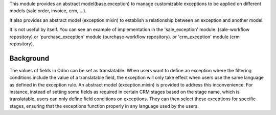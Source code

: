This module provides an abstract model(base.exception) to manage customizable
exceptions to be applied on different models (sale order, invoice, crm, ...).

It also provides an abstract model (exception.mixin) to establish a relationship between an exception and another model.

It is not useful by itself. You can see an example of implementation
in the 'sale_exception' module. (sale-workflow repository) or
'purchase_exception' module (purchase-workflow repository). or
'crm_exception' module (crm repository).

Background
~~~~~~~~~~

The values of fields in Odoo can be set as translatable. When users want to define an exception where the filtering conditions include the value of a translatable field,
the exception will only take effect when users use the same language as defined in the exception rule.
An abstract model (exception.mixin) is provided to address this inconvenience.
For instance, instead of setting some fields as required in certain CRM stages based on the stage name, which is translatable, users can only define field conditions on exceptions.
They can then select these exceptions for specific stages, ensuring that the exceptions function properly in any language used by the users.
